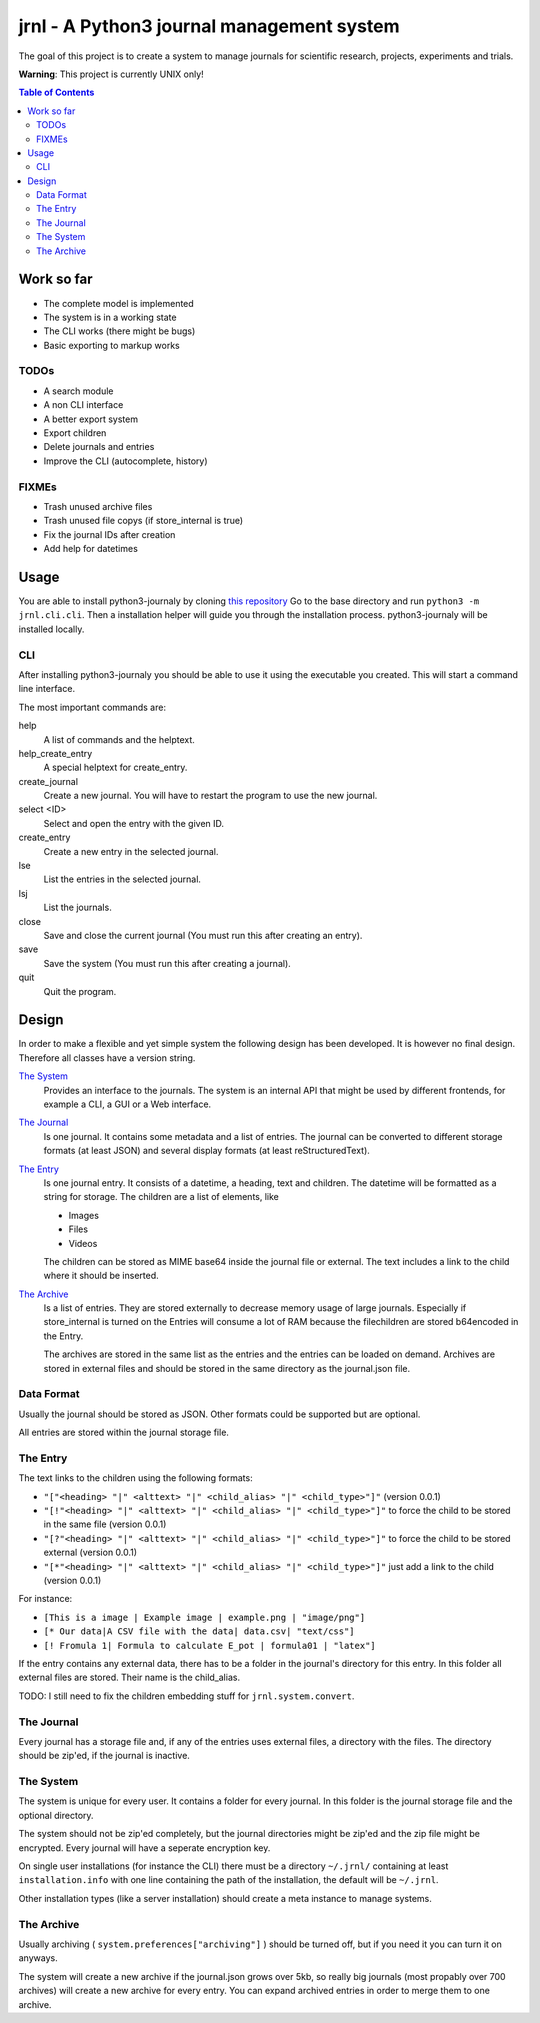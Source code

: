 jrnl - A Python3 journal management system
******************************************

The goal of this project is to create a 
system to manage journals for scientific research,
projects, experiments and trials.

**Warning**: This project is currently UNIX only!

.. contents:: Table of Contents

Work so far
===========

- The complete model is implemented
- The system is in a working state
- The CLI works (there might be bugs)
- Basic exporting to markup works

TODOs
-----

- A search module
- A non CLI interface
- A better export system
- Export children
- Delete journals and entries
- Improve the CLI (autocomplete, history)

FIXMEs
------

- Trash unused archive files
- Trash unused file copys (if store_internal is true)
- Fix the journal IDs after creation
- Add help for datetimes

Usage
=====

You are able to install python3-journaly by cloning 
`this repository <https://github.com/daknuett/python3-journal>`_
Go to the base directory and run ``python3 -m jrnl.cli.cli``.
Then a installation helper will guide you through the installation process.
python3-journaly will be installed locally.

CLI
---

After installing python3-journaly you should be able to use
it using the executable you created. This will start a 
command line interface.

The most important commands are:

help
	A list of commands and the helptext.
help_create_entry
	A special helptext for create_entry.
create_journal
	Create a new journal. You will have to restart the program
	to use the new journal.
select <ID>
	Select and open the entry with the given ID.
create_entry
	Create a new entry in the selected journal.
lse
	List the entries in the selected journal.
lsj
	List the journals.
close 
	Save and close the current journal (You must run this after creating an entry).
save 
	Save the system (You must run this after creating a journal).
quit
	Quit the program.


Design
======

In order to make a flexible and yet simple system the following 
design has been developed. It is however no final design.
Therefore all classes have a version string.

`The System`_
	Provides an interface to the journals.
	The system is an internal API that might be used
	by different frontends, for example a CLI, a GUI or a Web interface.

`The Journal`_
	Is one journal. It contains some metadata and a list of entries.
	The journal can be converted to different storage formats (at least JSON)
	and several display formats (at least reStructuredText).

`The Entry`_
	Is one journal entry. It consists of a datetime, a heading, text and children.
	The datetime will be formatted as a string for storage.
	The children are a list of elements, like 

	- Images
	- Files
	- Videos

	The children can be stored as MIME base64 inside the journal file
	or external. The text includes a link to the child where it should be inserted.

`The Archive`_
	Is a list of entries. They are stored externally to decrease memory usage
	of large journals. Especially if store_internal is turned on the Entries will
	consume a lot of RAM because the filechildren are stored b64encoded in the Entry.

	The archives are stored in the same list as the entries and the entries can be loaded
	on demand.
	Archives are stored in external files and should be stored in the same directory as
	the journal.json file.


Data Format
-----------

Usually the journal should be stored as JSON. 
Other formats could be supported but are optional.

All entries are stored within the journal storage file.

The Entry
---------

The text links to the children using the following formats:

- ``"["<heading> "|" <alttext> "|" <child_alias> "|" <child_type>"]"`` (version 0.0.1)
- ``"[!"<heading> "|" <alttext> "|" <child_alias> "|" <child_type>"]"`` to force the child to be stored in the same file (version 0.0.1)
- ``"[?"<heading> "|" <alttext> "|" <child_alias> "|" <child_type>"]"`` to force the child to be stored external (version 0.0.1)
- ``"[*"<heading> "|" <alttext> "|" <child_alias> "|" <child_type>"]"`` just add a link to the child (version 0.0.1)

For instance: 

- ``[This is a image | Example image | example.png | "image/png"]``
- ``[* Our data|A CSV file with the data| data.csv| "text/css"]``
- ``[! Fromula 1| Formula to calculate E_pot | formula01 | "latex"]``

If the entry contains any external data, there has to be a folder in the journal's directory for 
this entry. In this folder all external files are stored. Their name is the child_alias.

TODO: I still need to fix the children embedding stuff for ``jrnl.system.convert``.

The Journal
-----------

Every journal has a storage file and, if any of the entries uses external files, 
a directory with the files. The directory should be zip'ed, if the journal is inactive.


The System
----------

The system is unique for every user. It contains a folder for every journal. 
In this folder is the journal storage file and the optional directory.

The system should not be zip'ed completely, but the journal directories might be zip'ed and
the zip file might be encrypted. Every journal will have a seperate encryption key.

On single user installations (for instance the CLI) there must be a directory
``~/.jrnl/`` containing at least ``installation.info`` with one line containing the
path of the installation, the default will be ``~/.jrnl``.

Other installation types (like a server installation) should create a meta instance
to manage systems.


The Archive
-----------

Usually archiving ( ``system.preferences["archiving"]`` ) should be turned off,
but if you need it you can turn it on anyways.

The system will create a new archive if the journal.json grows over 5kb,
so really big journals (most propably over 700 archives) will create a new archive for every
entry.
You can expand archived entries in order to merge them to one archive.
